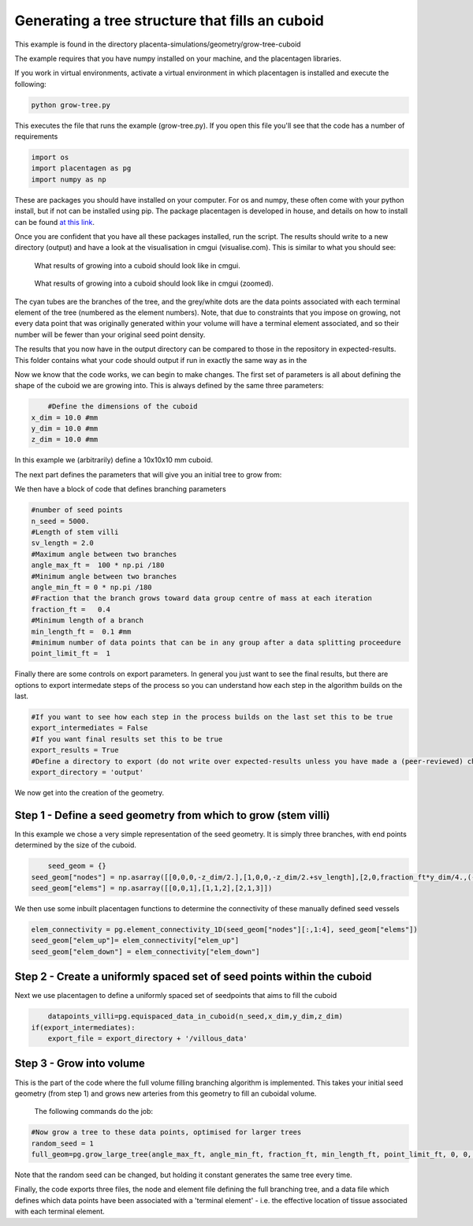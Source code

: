 ================================================
Generating a tree structure that fills an cuboid
================================================

This example is found in the directory placenta-simulations/geometry/grow-tree-cuboid

The example requires that you have numpy installed on your machine, and the placentagen libraries.

If you work in virtual environments, activate a virtual environment in which placentagen is installed and execute the following:

.. code-block:: console

    python grow-tree.py
	
	
This executes the file that runs the example (grow-tree.py). If you open this file you'll see that the code has a number of requirements

.. code-block:: python 

	import os
	import placentagen as pg
	import numpy as np

These are packages you should have installed on your computer. For os and numpy, these often come with your python install, but if not can be installed using pip. The package placentagen is developed in house, and details on how to install can be found `at this link <https://github.com/VirturalPregnancy/placentagen.git>`_.

Once you are confident that you have all these packages installed, run the script. The results should write to a new directory (output) and have a look at the visualisation in cmgui (visualise.com). This is similar to what you should see:

.. figure:: GrowIntoCuboid.png
   :scale: 50 %
   :alt: What results of growing into a cuboid should look like in cmgui
   
   What results of growing into a cuboid should look like in cmgui.
	
	
.. figure:: GrowIntoCuboid2.png
   :scale: 50 %
   :alt: What results of growing into a cuboid should look like in cmgui (zoomed)
   
   What results of growing into a cuboid should look like in cmgui (zoomed).
	   

The cyan tubes are the branches of the tree, and the grey/white dots are the data points associated with each terminal
element of the tree (numbered as the element numbers). Note, that due to constraints that you impose on growing,
not every data point that was originally generated within your volume will have a terminal element associated,
and so their number will be fewer than your original seed point density.

The results that you now have in the output directory can be compared to those in the repository in expected-results. This folder contains what your code should output if run in exactly the same way as in the 

Now we know that the code works, we can begin to make changes. The first set of parameters is all about defining the shape 
of the cuboid we are growing into. This is always defined by the same three parameters:

.. code-block:: python 

	#Define the dimensions of the cuboid
    x_dim = 10.0 #mm
    y_dim = 10.0 #mm
    z_dim = 10.0 #mm

In this example we (arbitrarily) define a 10x10x10 mm cuboid.
	
The next part defines the parameters that will give you an initial tree to grow from:

We then have a block of code that defines branching parameters

.. code-block:: python

    #number of seed points
    n_seed = 5000.
    #Length of stem villi
    sv_length = 2.0
    #Maximum angle between two branches
    angle_max_ft =  100 * np.pi /180
    #Minimum angle between two branches
    angle_min_ft = 0 * np.pi /180
    #Fraction that the branch grows toward data group centre of mass at each iteration
    fraction_ft =   0.4
    #Minimum length of a branch
    min_length_ft =  0.1 #mm
    #minimum number of data points that can be in any group after a data splitting proceedure
    point_limit_ft =  1

	
Finally there are some controls on export parameters. In general you just want to see the final results, but there are options to export intermedate steps of the process so you can understand how each step in the algorithm builds on the last.

.. code-block:: python

	#If you want to see how each step in the process builds on the last set this to be true
	export_intermediates = False
	#If you want final results set this to be true
	export_results = True
	#Define a directory to export (do not write over expected-results unless you have made a (peer-reviewed) change to the process)
	export_directory = 'output'
	
We now get into the creation of the geometry. 

Step 1 - Define a seed geometry from which to grow (stem villi)
---------------------------------------------------------------

In this example we chose a very simple representation of the seed geometry. It is simply three branches, with end points
determined by the size of the cuboid.

.. code-block:: python

	seed_geom = {}
    seed_geom["nodes"] = np.asarray([[0,0,0,-z_dim/2.],[1,0,0,-z_dim/2.+sv_length],[2,0,fraction_ft*y_dim/4.,(-1+fraction_ft)*z_dim/2.+(1-fraction_ft)*sv_length],[3,0,-fraction_ft*y_dim/4,(-1+fraction_ft)*z_dim/2.+(1-fraction_ft)*sv_length]])
    seed_geom["elems"] = np.asarray([[0,0,1],[1,1,2],[2,1,3]])

We then use some inbuilt placentagen functions to determine the connectivity of these manually defined seed vessels

.. code-block:: python

    elem_connectivity = pg.element_connectivity_1D(seed_geom["nodes"][:,1:4], seed_geom["elems"])
    seed_geom["elem_up"]= elem_connectivity["elem_up"]
    seed_geom["elem_down"] = elem_connectivity["elem_down"]


Step 2 - Create a uniformly spaced set of seed points within the cuboid
-----------------------------------------------------------------------

Next we use placentagen to define a uniformly spaced set of seedpoints that aims to fill the cuboid

.. code-block:: python

	datapoints_villi=pg.equispaced_data_in_cuboid(n_seed,x_dim,y_dim,z_dim)
    if(export_intermediates):
        export_file = export_directory + '/villous_data'
	

Step 3 - Grow into volume
--------------------------

This is the part of the code where the full volume filling branching algorithm is implemented.
This takes your initial seed geometry (from step 1) and grows new arteries from this geometry to fill an cuboidal volume.
 The following commands do the job:

.. code-block:: python 

    #Now grow a tree to these data points, optimised for larger trees
    random_seed = 1
    full_geom=pg.grow_large_tree(angle_max_ft, angle_min_ft, fraction_ft, min_length_ft, point_limit_ft, 0, 0, 0, datapoints_villi, seed_geom, random_seed)

Note that the random seed can be changed, but holding it constant generates the same tree every time.

Finally, the code exports three files, the node and element file defining the full branching tree, and a data file which defines which data points have been associated with a 'terminal element' - i.e. the effective location of tissue associated with each terminal element.


